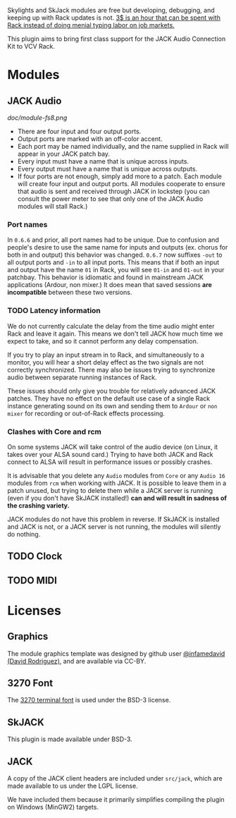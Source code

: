 [[https://www.ko-fi.com/V7V6RG3E][https://www.ko-fi.com/img/donate_sm.png]]

Skylights and SkJack modules are free but developing, debugging, and
keeping up with Rack updates is not. [[https://www.ko-fi.com/V7V6RG3E][3$ is an hour that can be spent
with Rack instead of doing menial typing labor on job markets.]]

This plugin aims to bring first class support for the JACK Audio
Connection Kit to VCV Rack.

* Modules
** JACK Audio

#+CAPTION: Annotated image of the JACK Audio module.
[[doc/module-fs8.png]]

 - There are four input and four output ports.
 - Output ports are marked with an off-color accent.
 - Each port may be named individually, and the name supplied in Rack
   will appear in your JACK patch bay.
 - Every input must have a name that is unique across inputs.
 - Every output must have a name that is unique across outputs.
 - If four ports are not enough, simply add more to a patch. Each
   module will create four input and output ports. All modules
   cooperate to ensure that audio is sent and received through JACK in
   lockstep (you can consult the power meter to see that only one of
   the JACK Audio modules will stall Rack.)

*** Port names
In =0.6.6= and prior, all port names had to be unique. Due to
confusion and people's desire to use the same name for inputs and
outputs (ex. chorus for both in and output) this behavior was changed.
=0.6.7= now suffixes =-out= to all output ports and =-in= to all input
ports. This means that if both an input and output have the name =01=
in Rack, you will see =01-in= and =01-out= in your patchbay. This
behavior is idiomatic and found in mainstream JACK applications
(Ardour, non mixer.) It does mean that saved sessions *are
incompatible* between these two versions.

*** TODO Latency information
We do not currently calculate the delay from the time audio might
enter Rack and leave it again. This means we don't tell JACK how much
time we expect to take, and so it cannot perform any delay
compensation.

If you try to play an input stream in to Rack, and simultaneously to a
monitor, you will hear a short delay effect as the two signals are not
correctly synchronized. There may also be issues trying to synchronize
audio between separate running instances of Rack.

These issues should only give you trouble for relatively advanced JACK
patches. They have no effect on the default use case of a single Rack
instance generating sound on its own and sending them to =Ardour= or
=non mixer= for recording or out-of-Rack effects processing.

*** Clashes with Core and rcm
On some systems JACK will take control of the audio device (on Linux,
it takes over your ALSA sound card.) Trying to have both JACK and Rack
connect to ALSA will result in performance issues or possibly
crashes.

It is advisable that you delete any =Audio= modules from =Core= or any
=Audio 16= modules from =rcm= when working with JACK. It is possible
to leave them in a patch unused, but trying to delete them while a
JACK server is running (even if you don't have SkJACK installed!) **can
and will result in sadness of the crashing variety.**

JACK modules do not have this problem in reverse. If SkJACK is
installed and JACK is not, or a JACK server is not running, the
modules will silently do nothing.

** TODO Clock
** TODO MIDI

* Licenses

** Graphics
The module graphics template was designed by github user
[[https://github.com/infamedavid][@infamedavid (David Rodriguez)]], and are available via CC-BY.

** 3270 Font
The [[https://github.com/rbanffy/3270font][3270 terminal font]] is used under the BSD-3 license.

** SkJACK
This plugin is made available under BSD-3.

** JACK
A copy of the JACK client headers are included under =src/jack=, which
are made available to us under the LGPL license.

We have included them because it primarily simplifies compiling the
plugin on Windows (MinGW2) targets.
